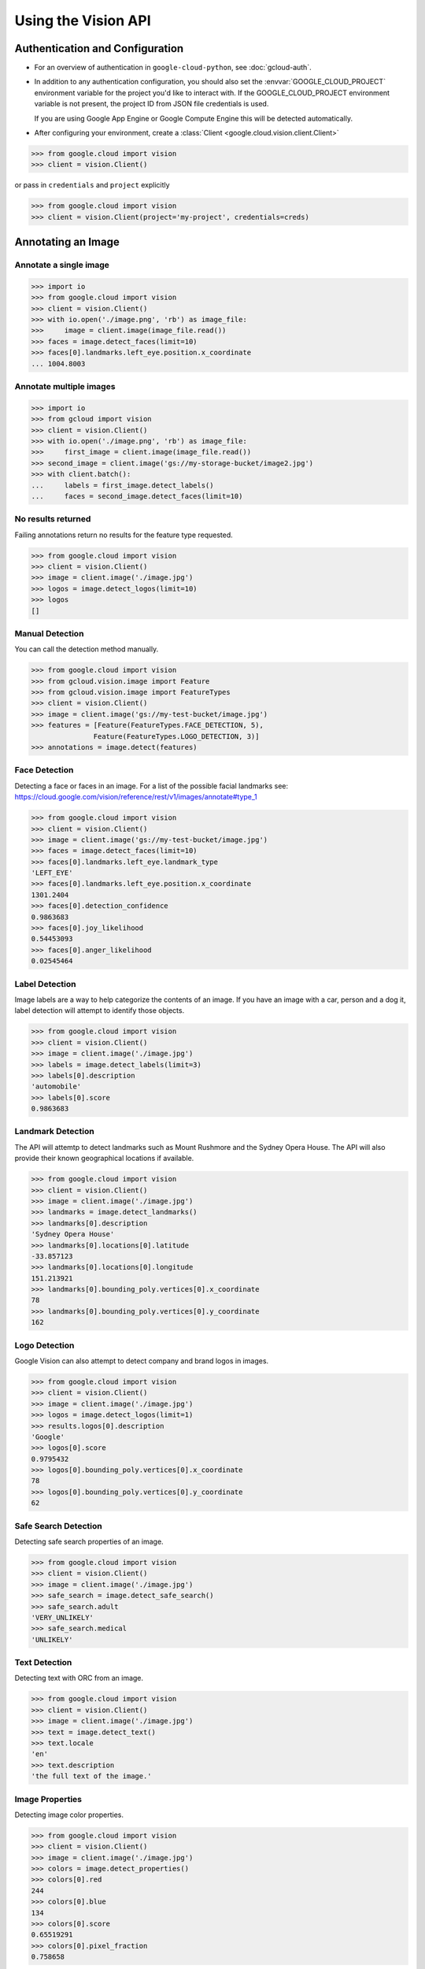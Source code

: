 Using the Vision API
====================

Authentication and Configuration
--------------------------------

- For an overview of authentication in ``google-cloud-python``,
  see :doc:`gcloud-auth`.

- In addition to any authentication configuration, you should also set the
  :envvar:`GOOGLE_CLOUD_PROJECT` environment variable for the project you'd like
  to interact with. If the GOOGLE_CLOUD_PROJECT environment variable is not present,
  the project ID from JSON file credentials is used.

  If you are using Google App Engine or Google Compute Engine
  this will be detected automatically.

- After configuring your environment, create a
  :class:`Client <google.cloud.vision.client.Client>`

.. code-block:: python

     >>> from google.cloud import vision
     >>> client = vision.Client()

or pass in ``credentials`` and ``project`` explicitly

.. code-block:: python

     >>> from google.cloud import vision
     >>> client = vision.Client(project='my-project', credentials=creds)

Annotating an Image
-------------------

Annotate a single image
~~~~~~~~~~~~~~~~~~~~~~~

.. code-block:: python

    >>> import io
    >>> from google.cloud import vision
    >>> client = vision.Client()
    >>> with io.open('./image.png', 'rb') as image_file:
    >>>     image = client.image(image_file.read())
    >>> faces = image.detect_faces(limit=10)
    >>> faces[0].landmarks.left_eye.position.x_coordinate
    ... 1004.8003

Annotate multiple images
~~~~~~~~~~~~~~~~~~~~~~~~

.. code-block:: python

     >>> import io
     >>> from gcloud import vision
     >>> client = vision.Client()
     >>> with io.open('./image.png', 'rb') as image_file:
     >>>     first_image = client.image(image_file.read())
     >>> second_image = client.image('gs://my-storage-bucket/image2.jpg')
     >>> with client.batch():
     ...     labels = first_image.detect_labels()
     ...     faces = second_image.detect_faces(limit=10)

No results returned
~~~~~~~~~~~~~~~~~~~

Failing annotations return no results for the feature type requested.

.. code-block:: python

    >>> from google.cloud import vision
    >>> client = vision.Client()
    >>> image = client.image('./image.jpg')
    >>> logos = image.detect_logos(limit=10)
    >>> logos
    []


Manual Detection
~~~~~~~~~~~~~~~~

You can call the detection method manually.

.. code-block:: python

    >>> from google.cloud import vision
    >>> from gcloud.vision.image import Feature
    >>> from gcloud.vision.image import FeatureTypes
    >>> client = vision.Client()
    >>> image = client.image('gs://my-test-bucket/image.jpg')
    >>> features = [Feature(FeatureTypes.FACE_DETECTION, 5),
                   Feature(FeatureTypes.LOGO_DETECTION, 3)]
    >>> annotations = image.detect(features)

Face Detection
~~~~~~~~~~~~~~

Detecting a face or faces in an image.
For a list of the possible facial landmarks
see: https://cloud.google.com/vision/reference/rest/v1/images/annotate#type_1


.. code-block:: python

    >>> from google.cloud import vision
    >>> client = vision.Client()
    >>> image = client.image('gs://my-test-bucket/image.jpg')
    >>> faces = image.detect_faces(limit=10)
    >>> faces[0].landmarks.left_eye.landmark_type
    'LEFT_EYE'
    >>> faces[0].landmarks.left_eye.position.x_coordinate
    1301.2404
    >>> faces[0].detection_confidence
    0.9863683
    >>> faces[0].joy_likelihood
    0.54453093
    >>> faces[0].anger_likelihood
    0.02545464



Label Detection
~~~~~~~~~~~~~~~

Image labels are a way to help categorize the contents of an image.
If you have an image with a car, person and a dog it, label detection will
attempt to identify those objects.

.. code-block:: python

    >>> from google.cloud import vision
    >>> client = vision.Client()
    >>> image = client.image('./image.jpg')
    >>> labels = image.detect_labels(limit=3)
    >>> labels[0].description
    'automobile'
    >>> labels[0].score
    0.9863683


Landmark Detection
~~~~~~~~~~~~~~~~~~

The API will attemtp to detect landmarks such as Mount Rushmore and
the Sydney Opera House. The API will also provide their known geographical
locations if available.

.. code-block:: python

    >>> from google.cloud import vision
    >>> client = vision.Client()
    >>> image = client.image('./image.jpg')
    >>> landmarks = image.detect_landmarks()
    >>> landmarks[0].description
    'Sydney Opera House'
    >>> landmarks[0].locations[0].latitude
    -33.857123
    >>> landmarks[0].locations[0].longitude
    151.213921
    >>> landmarks[0].bounding_poly.vertices[0].x_coordinate
    78
    >>> landmarks[0].bounding_poly.vertices[0].y_coordinate
    162

Logo Detection
~~~~~~~~~~~~~~

Google Vision can also attempt to detect company and brand logos in images.

.. code-block:: python

    >>> from google.cloud import vision
    >>> client = vision.Client()
    >>> image = client.image('./image.jpg')
    >>> logos = image.detect_logos(limit=1)
    >>> results.logos[0].description
    'Google'
    >>> logos[0].score
    0.9795432
    >>> logos[0].bounding_poly.vertices[0].x_coordinate
    78
    >>> logos[0].bounding_poly.vertices[0].y_coordinate
    62

Safe Search Detection
~~~~~~~~~~~~~~~~~~~~~

Detecting safe search properties of an image.

.. code-block:: python

    >>> from google.cloud import vision
    >>> client = vision.Client()
    >>> image = client.image('./image.jpg')
    >>> safe_search = image.detect_safe_search()
    >>> safe_search.adult
    'VERY_UNLIKELY'
    >>> safe_search.medical
    'UNLIKELY'

Text Detection
~~~~~~~~~~~~~~

Detecting text with ORC from an image.

.. code-block:: python

    >>> from google.cloud import vision
    >>> client = vision.Client()
    >>> image = client.image('./image.jpg')
    >>> text = image.detect_text()
    >>> text.locale
    'en'
    >>> text.description
    'the full text of the image.'

Image Properties
~~~~~~~~~~~~~~~~

Detecting image color properties.

.. code-block:: python

    >>> from google.cloud import vision
    >>> client = vision.Client()
    >>> image = client.image('./image.jpg')
    >>> colors = image.detect_properties()
    >>> colors[0].red
    244
    >>> colors[0].blue
    134
    >>> colors[0].score
    0.65519291
    >>> colors[0].pixel_fraction
    0.758658
